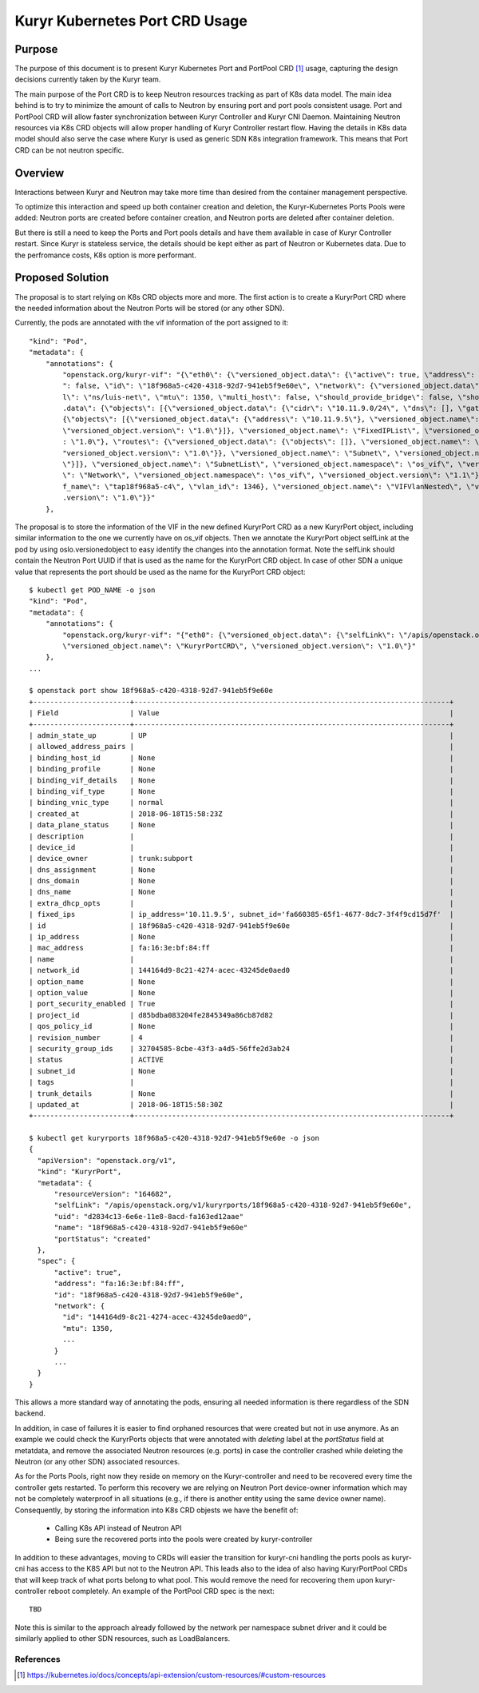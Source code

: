 ..
      This work is licensed under a Creative Commons Attribution 3.0 Unported
      License.

      http://creativecommons.org/licenses/by/3.0/legalcode

      Convention for heading levels in Neutron devref:
      =======  Heading 0 (reserved for the title in a document)
      -------  Heading 1
      ~~~~~~~  Heading 2
      +++++++  Heading 3
      '''''''  Heading 4
      (Avoid deeper levels because they do not render well.)

===============================
Kuryr Kubernetes Port CRD Usage
===============================

Purpose
-------
The purpose of this document is to present Kuryr Kubernetes Port and PortPool
CRD [1]_ usage, capturing the design decisions currently taken by the Kuryr
team.

The main purpose of the Port CRD is to keep Neutron resources tracking as part
of K8s data model. The main idea behind is to try to minimize the amount of
calls to Neutron by ensuring port and port pools consistent usage. Port and
PortPool CRD will allow faster synchronization between Kuryr Controller and
Kuryr CNI Daemon. Maintaining Neutron resources via K8s CRD objects will allow
proper handling of Kuryr Controller restart flow.
Having the details in K8s data model should also serve the case where Kuryr is
used as generic SDN K8s integration framework. This means that Port CRD can be
not neutron specific.

Overview
--------
Interactions between Kuryr and Neutron may take more time than desired from
the container management perspective.

To optimize this interaction and speed up both container creation and deletion,
the Kuryr-Kubernetes Ports Pools were added: Neutron ports are created before
container creation, and Neutron ports are deleted after container deletion.

But there is still a need to keep the Ports and Port pools details and have
them available in case of Kuryr Controller restart. Since Kuryr is stateless
service, the details should be kept either as part of Neutron or Kubernetes
data. Due to the perfromance costs, K8s option is more performant.

Proposed Solution
-----------------
The proposal is to start relying on K8s CRD objects more and more.
The first action is to create a KuryrPort CRD where the needed information
about the Neutron Ports will be stored (or any other SDN).

Currently, the pods are annotated with the vif information of the port
assigned to it::

  "kind": "Pod",
  "metadata": {
      "annotations": {
          "openstack.org/kuryr-vif": "{\"eth0\": {\"versioned_object.data\": {\"active\": true, \"address\": \"fa:16:3e:bf:84:ff\", \"has_traffic_filtering\
          ": false, \"id\": \"18f968a5-c420-4318-92d7-941eb5f9e60e\", \"network\": {\"versioned_object.data\": {\"id\": \"144164d9-8c21-4274-acec-43245de0aed0\", \"labe
          l\": \"ns/luis-net\", \"mtu\": 1350, \"multi_host\": false, \"should_provide_bridge\": false, \"should_provide_vlan\": false, \"subnets\": {\"versioned_object
          .data\": {\"objects\": [{\"versioned_object.data\": {\"cidr\": \"10.11.9.0/24\", \"dns\": [], \"gateway\": \"10.11.9.1\", \"ips\": {\"versioned_object.data\":
          {\"objects\": [{\"versioned_object.data\": {\"address\": \"10.11.9.5\"}, \"versioned_object.name\": \"FixedIP\", \"versioned_object.namespace\": \"os_vif\",
          \"versioned_object.version\": \"1.0\"}]}, \"versioned_object.name\": \"FixedIPList\", \"versioned_object.namespace\": \"os_vif\", \"versioned_object.version\"
          : \"1.0\"}, \"routes\": {\"versioned_object.data\": {\"objects\": []}, \"versioned_object.name\": \"RouteList\", \"versioned_object.namespace\": \"os_vif\", \
          "versioned_object.version\": \"1.0\"}}, \"versioned_object.name\": \"Subnet\", \"versioned_object.namespace\": \"os_vif\", \"versioned_object.version\": \"1.0
          \"}]}, \"versioned_object.name\": \"SubnetList\", \"versioned_object.namespace\": \"os_vif\", \"versioned_object.version\": \"1.0\"}}, \"versioned_object.name
          \": \"Network\", \"versioned_object.namespace\": \"os_vif\", \"versioned_object.version\": \"1.1\"}, \"plugin\": \"noop\", \"preserve_on_delete\": false, \"vi
          f_name\": \"tap18f968a5-c4\", \"vlan_id\": 1346}, \"versioned_object.name\": \"VIFVlanNested\", \"versioned_object.namespace\": \"os_vif\", \"versioned_object
          .version\": \"1.0\"}}"
      },


The proposal is to store the information of the VIF in the new defined
KuryrPort CRD as a new KuryrPort object, including similar information to the
one we currently have on os_vif objects. Then we annotate the KuryrPort
object selfLink at the pod by using oslo.versionedobject to easy identify
the changes into the annotation format. Note the selfLink should contain the
Neutron Port UUID if that is used as the name for the KuryrPort CRD object.
In case of other SDN a unique value that represents the port should be used
as the name for the KuryrPort CRD object::

  $ kubectl get POD_NAME -o json
  "kind": "Pod",
  "metadata": {
      "annotations": {
          "openstack.org/kuryr-vif": "{"eth0": {\"versioned_object.data\": {\"selfLink\": \"/apis/openstack.org/v1/kuryrports/18f968a5-c420-4318-92d7-941eb5f9e60e\"}},
          \"versioned_object.name\": \"KuryrPortCRD\", \"versioned_object.version\": \"1.0\"}"
      },
  ...

  $ openstack port show 18f968a5-c420-4318-92d7-941eb5f9e60e
  +-----------------------+---------------------------------------------------------------------------+
  | Field                 | Value                                                                     |
  +-----------------------+---------------------------------------------------------------------------+
  | admin_state_up        | UP                                                                        |
  | allowed_address_pairs |                                                                           |
  | binding_host_id       | None                                                                      |
  | binding_profile       | None                                                                      |
  | binding_vif_details   | None                                                                      |
  | binding_vif_type      | None                                                                      |
  | binding_vnic_type     | normal                                                                    |
  | created_at            | 2018-06-18T15:58:23Z                                                      |
  | data_plane_status     | None                                                                      |
  | description           |                                                                           |
  | device_id             |                                                                           |
  | device_owner          | trunk:subport                                                             |
  | dns_assignment        | None                                                                      |
  | dns_domain            | None                                                                      |
  | dns_name              | None                                                                      |
  | extra_dhcp_opts       |                                                                           |
  | fixed_ips             | ip_address='10.11.9.5', subnet_id='fa660385-65f1-4677-8dc7-3f4f9cd15d7f'  |
  | id                    | 18f968a5-c420-4318-92d7-941eb5f9e60e                                      |
  | ip_address            | None                                                                      |
  | mac_address           | fa:16:3e:bf:84:ff                                                         |
  | name                  |                                                                           |
  | network_id            | 144164d9-8c21-4274-acec-43245de0aed0                                      |
  | option_name           | None                                                                      |
  | option_value          | None                                                                      |
  | port_security_enabled | True                                                                      |
  | project_id            | d85bdba083204fe2845349a86cb87d82                                          |
  | qos_policy_id         | None                                                                      |
  | revision_number       | 4                                                                         |
  | security_group_ids    | 32704585-8cbe-43f3-a4d5-56ffe2d3ab24                                      |
  | status                | ACTIVE                                                                    |
  | subnet_id             | None                                                                      |
  | tags                  |                                                                           |
  | trunk_details         | None                                                                      |
  | updated_at            | 2018-06-18T15:58:30Z                                                      |
  +-----------------------+---------------------------------------------------------------------------+

  $ kubectl get kuryrports 18f968a5-c420-4318-92d7-941eb5f9e60e -o json
  {
    "apiVersion": "openstack.org/v1",
    "kind": "KuryrPort",
    "metadata": {
        "resourceVersion": "164682",
        "selfLink": "/apis/openstack.org/v1/kuryrports/18f968a5-c420-4318-92d7-941eb5f9e60e",
        "uid": "d2834c13-6e6e-11e8-8acd-fa163ed12aae"
        "name": "18f968a5-c420-4318-92d7-941eb5f9e60e"
        "portStatus": "created"
    },
    "spec": {
        "active": true",
        "address": "fa:16:3e:bf:84:ff",
        "id": "18f968a5-c420-4318-92d7-941eb5f9e60e",
        "network": {
          "id": "144164d9-8c21-4274-acec-43245de0aed0",
          "mtu": 1350,
          ...
        }
        ...
    }
  }


This allows a more standard way of annotating the pods, ensuring all needed
information is there regardless of the SDN backend.

In addition, in case of failures it is easier to find orphaned resources that
were created but not in use anymore. As an example we could check the
KuryrPorts objects that were annotated with `deleting` label at the
`portStatus` field at metatdata, and remove the associated Neutron resources
(e.g. ports) in case the controller crashed while deleting the Neutron
(or any other SDN) associated resources.

As for the Ports Pools, right now they reside on memory on the
Kuryr-controller and need to be recovered every time the controller gets
restarted. To perform this recovery we are relying on Neutron Port
device-owner information which may not be completely waterproof in all
situations (e.g., if there is another entity using the same device
owner name). Consequently, by storing the information into K8s CRD objests we
have the benefit of:

  * Calling K8s API instead of Neutron API
  * Being sure the recovered ports into the pools were created by
    kuryr-controller

In addition to these advantages, moving to CRDs will easier the transition for
kuryr-cni handling the ports pools as kuryr-cni has access to the K8S API but
not to the Neutron API. This leads also to the idea of also having
KuryrPortPool CRDs that will keep track of what ports belong to what pool.
This would remove the need for recovering them upon kuryr-controller reboot
completely. An example of the PortPool CRD spec is the next::

  TBD


Note this is similar to the approach already followed by the network per
namespace subnet driver and it could be similarly applied to other SDN
resources, such as LoadBalancers.

References
==========
.. [1] https://kubernetes.io/docs/concepts/api-extension/custom-resources/#custom-resources

